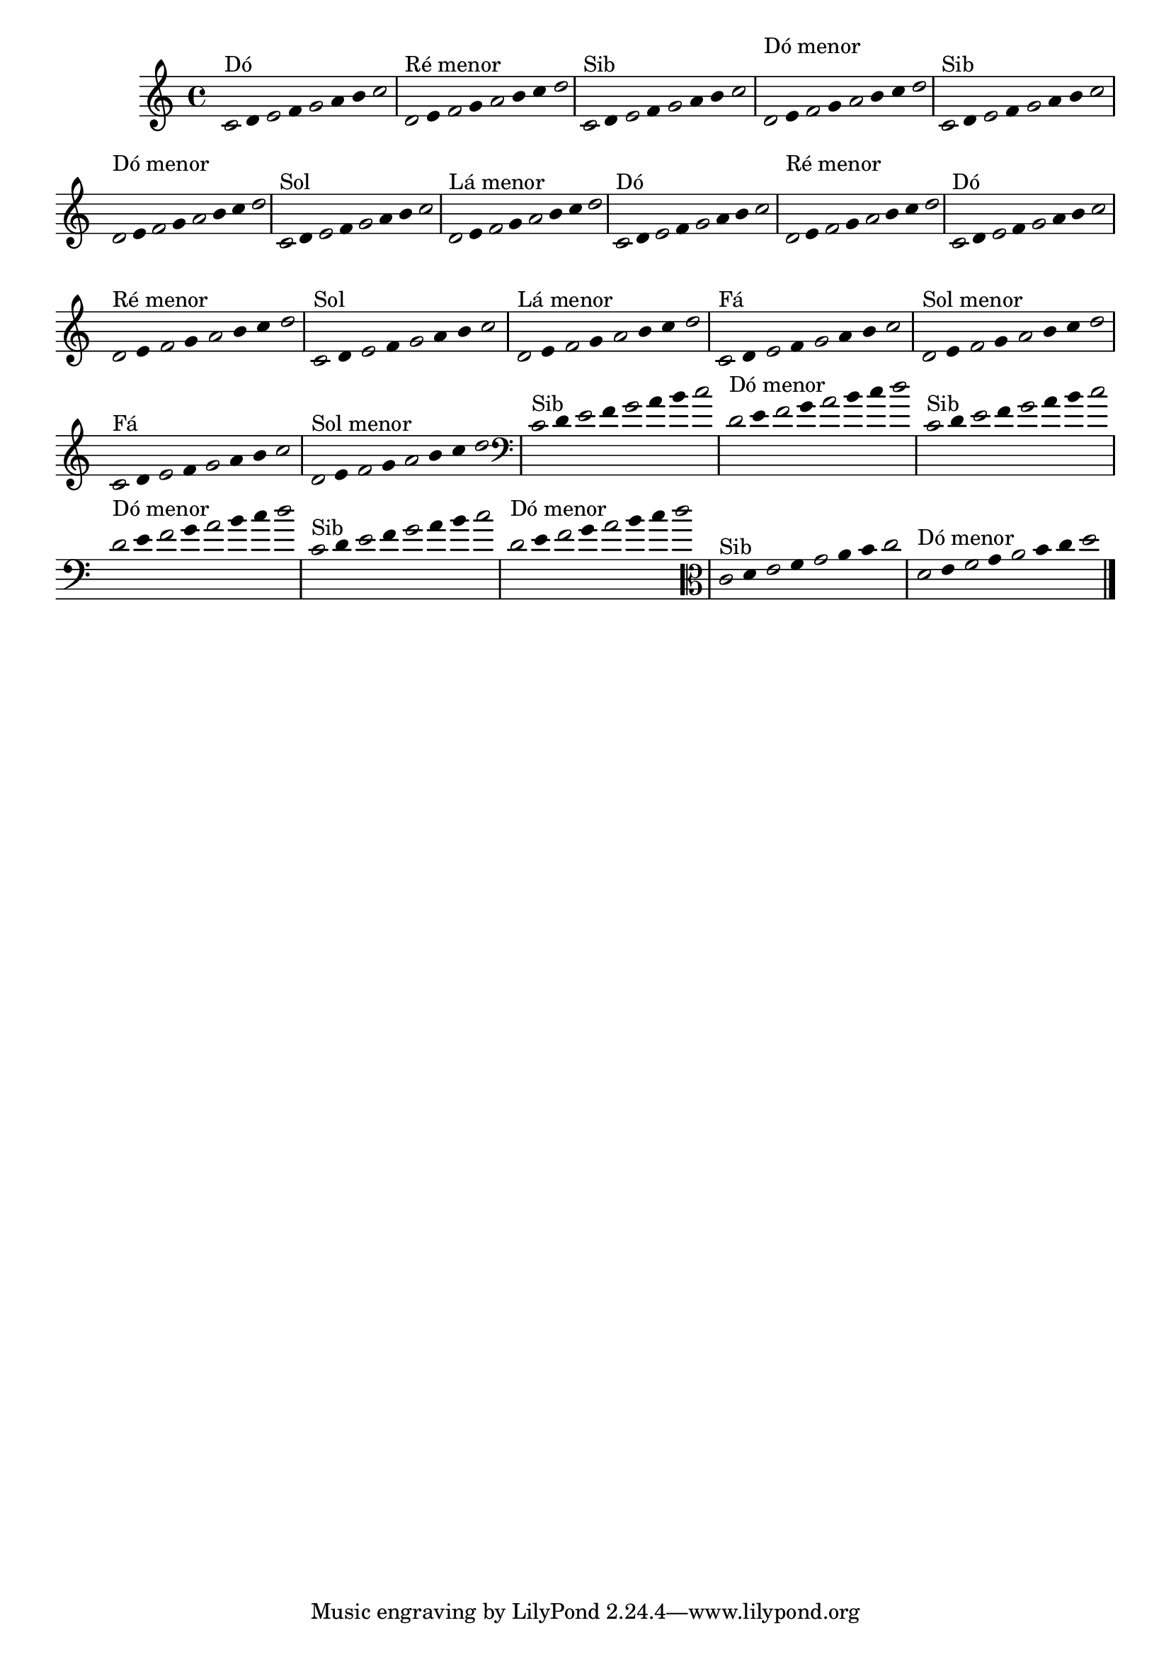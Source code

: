 \version "2.14.2"

%\header { texidoc="1 - Improvisando e Imitando com o Fa - Instrumentos em si bemol"}

\relative c' {

  \override Staff.TimeSignature #'style = #'()
  \time 4/4 
  \override Score.BarNumber #'transparent = ##t
                                %\override Score.RehearsalMark #'font-family = #'roman
  \override Score.RehearsalMark #'font-size = #-2
  \override Stem #'transparent = ##t
  \override Beam #'transparent = ##t

                                % CLARINETE

  \tag #'cl {


    \once \override Voice.NoteHead #'stencil = #ly:text-interface::print
    \once \override Voice.NoteHead #'text = #(make-musicglyph-markup "noteheads.s1")

    c8^\markup{Dó}
    d

    \once \override Voice.NoteHead #'stencil = #ly:text-interface::print
    \once \override Voice.NoteHead #'text = #(make-musicglyph-markup "noteheads.s1")

    e
    f

    \once \override Voice.NoteHead #'stencil = #ly:text-interface::print
    \once \override Voice.NoteHead #'text = #(make-musicglyph-markup "noteheads.s1")

    g
    a
    b

    \once \override Voice.NoteHead #'stencil = #ly:text-interface::print
    \once \override Voice.NoteHead #'text = #(make-musicglyph-markup "noteheads.s1")

    c



    \once \override Voice.NoteHead #'stencil = #ly:text-interface::print
    \once \override Voice.NoteHead #'text = #(make-musicglyph-markup "noteheads.s1")

    d,^\markup{Ré menor}
    e

    \once \override Voice.NoteHead #'stencil = #ly:text-interface::print
    \once \override Voice.NoteHead #'text = #(make-musicglyph-markup "noteheads.s1")

    f
    g

    \once \override Voice.NoteHead #'stencil = #ly:text-interface::print
    \once \override Voice.NoteHead #'text = #(make-musicglyph-markup "noteheads.s1")

    a
    b
    c

    \once \override Voice.NoteHead #'stencil = #ly:text-interface::print
    \once \override Voice.NoteHead #'text = #(make-musicglyph-markup "noteheads.s1")

    d


  }

                                % FLAUTA

  \tag #'fl {

    
    \once \override Voice.NoteHead #'stencil = #ly:text-interface::print
    \once \override Voice.NoteHead #'text = #(make-musicglyph-markup "noteheads.s1")

    c,8^\markup{Sib}
    d

    \once \override Voice.NoteHead #'stencil = #ly:text-interface::print
    \once \override Voice.NoteHead #'text = #(make-musicglyph-markup "noteheads.s1")

    e
    f

    \once \override Voice.NoteHead #'stencil = #ly:text-interface::print
    \once \override Voice.NoteHead #'text = #(make-musicglyph-markup "noteheads.s1")

    g
    a
    b

    \once \override Voice.NoteHead #'stencil = #ly:text-interface::print
    \once \override Voice.NoteHead #'text = #(make-musicglyph-markup "noteheads.s1")

    c



    \once \override Voice.NoteHead #'stencil = #ly:text-interface::print
    \once \override Voice.NoteHead #'text = #(make-musicglyph-markup "noteheads.s1")

    \once \override TextScript #'padding = #2.3
    d,^\markup{Dó menor}
    e

    \once \override Voice.NoteHead #'stencil = #ly:text-interface::print
    \once \override Voice.NoteHead #'text = #(make-musicglyph-markup "noteheads.s1")

    f
    g

    \once \override Voice.NoteHead #'stencil = #ly:text-interface::print
    \once \override Voice.NoteHead #'text = #(make-musicglyph-markup "noteheads.s1")

    a
    b
    c

    \once \override Voice.NoteHead #'stencil = #ly:text-interface::print
    \once \override Voice.NoteHead #'text = #(make-musicglyph-markup "noteheads.s1")

    d

  }


                                % OBOÉ

  \tag #'ob {

    
    \once \override Voice.NoteHead #'stencil = #ly:text-interface::print
    \once \override Voice.NoteHead #'text = #(make-musicglyph-markup "noteheads.s1")

    c,8^\markup{Sib}
    d

    \once \override Voice.NoteHead #'stencil = #ly:text-interface::print
    \once \override Voice.NoteHead #'text = #(make-musicglyph-markup "noteheads.s1")

    e
    f

    \once \override Voice.NoteHead #'stencil = #ly:text-interface::print
    \once \override Voice.NoteHead #'text = #(make-musicglyph-markup "noteheads.s1")

    g
    a
    b

    \once \override Voice.NoteHead #'stencil = #ly:text-interface::print
    \once \override Voice.NoteHead #'text = #(make-musicglyph-markup "noteheads.s1")

    c



    \once \override Voice.NoteHead #'stencil = #ly:text-interface::print
    \once \override Voice.NoteHead #'text = #(make-musicglyph-markup "noteheads.s1")

    \once \override TextScript #'padding = #2.3
    d,^\markup{Dó menor}
    e

    \once \override Voice.NoteHead #'stencil = #ly:text-interface::print
    \once \override Voice.NoteHead #'text = #(make-musicglyph-markup "noteheads.s1")

    f
    g

    \once \override Voice.NoteHead #'stencil = #ly:text-interface::print
    \once \override Voice.NoteHead #'text = #(make-musicglyph-markup "noteheads.s1")

    a
    b
    c

    \once \override Voice.NoteHead #'stencil = #ly:text-interface::print
    \once \override Voice.NoteHead #'text = #(make-musicglyph-markup "noteheads.s1")

    d

  }


                                % SAX ALTO

  \tag #'saxa {

    
    \once \override Voice.NoteHead #'stencil = #ly:text-interface::print
    \once \override Voice.NoteHead #'text = #(make-musicglyph-markup "noteheads.s1")

    c,8^\markup{Sol}
    d

    \once \override Voice.NoteHead #'stencil = #ly:text-interface::print
    \once \override Voice.NoteHead #'text = #(make-musicglyph-markup "noteheads.s1")

    e
    f

    \once \override Voice.NoteHead #'stencil = #ly:text-interface::print
    \once \override Voice.NoteHead #'text = #(make-musicglyph-markup "noteheads.s1")

    g
    a
    b

    \once \override Voice.NoteHead #'stencil = #ly:text-interface::print
    \once \override Voice.NoteHead #'text = #(make-musicglyph-markup "noteheads.s1")

    c



    \once \override Voice.NoteHead #'stencil = #ly:text-interface::print
    \once \override Voice.NoteHead #'text = #(make-musicglyph-markup "noteheads.s1")

    d,^\markup{Lá menor}
    e

    \once \override Voice.NoteHead #'stencil = #ly:text-interface::print
    \once \override Voice.NoteHead #'text = #(make-musicglyph-markup "noteheads.s1")

    f
    g

    \once \override Voice.NoteHead #'stencil = #ly:text-interface::print
    \once \override Voice.NoteHead #'text = #(make-musicglyph-markup "noteheads.s1")

    a
    b
    c

    \once \override Voice.NoteHead #'stencil = #ly:text-interface::print
    \once \override Voice.NoteHead #'text = #(make-musicglyph-markup "noteheads.s1")

    d

  }


                                % SAX TENOR

  \tag #'saxt {

    
    \once \override Voice.NoteHead #'stencil = #ly:text-interface::print
    \once \override Voice.NoteHead #'text = #(make-musicglyph-markup "noteheads.s1")

    c,8^\markup{Dó}
    d

    \once \override Voice.NoteHead #'stencil = #ly:text-interface::print
    \once \override Voice.NoteHead #'text = #(make-musicglyph-markup "noteheads.s1")

    e
    f

    \once \override Voice.NoteHead #'stencil = #ly:text-interface::print
    \once \override Voice.NoteHead #'text = #(make-musicglyph-markup "noteheads.s1")

    g
    a
    b

    \once \override Voice.NoteHead #'stencil = #ly:text-interface::print
    \once \override Voice.NoteHead #'text = #(make-musicglyph-markup "noteheads.s1")

    c



    \once \override Voice.NoteHead #'stencil = #ly:text-interface::print
    \once \override Voice.NoteHead #'text = #(make-musicglyph-markup "noteheads.s1")

    \once \override TextScript #'padding = #2.3
    d,^\markup{Ré menor}
    e

    \once \override Voice.NoteHead #'stencil = #ly:text-interface::print
    \once \override Voice.NoteHead #'text = #(make-musicglyph-markup "noteheads.s1")

    f
    g

    \once \override Voice.NoteHead #'stencil = #ly:text-interface::print
    \once \override Voice.NoteHead #'text = #(make-musicglyph-markup "noteheads.s1")

    a
    b
    c

    \once \override Voice.NoteHead #'stencil = #ly:text-interface::print
    \once \override Voice.NoteHead #'text = #(make-musicglyph-markup "noteheads.s1")

    d

  }


                                % TROMPETE

  \tag #'tpt {

    
    \once \override Voice.NoteHead #'stencil = #ly:text-interface::print
    \once \override Voice.NoteHead #'text = #(make-musicglyph-markup "noteheads.s1")

    c,8^\markup{Dó}
    d

    \once \override Voice.NoteHead #'stencil = #ly:text-interface::print
    \once \override Voice.NoteHead #'text = #(make-musicglyph-markup "noteheads.s1")

    e
    f

    \once \override Voice.NoteHead #'stencil = #ly:text-interface::print
    \once \override Voice.NoteHead #'text = #(make-musicglyph-markup "noteheads.s1")

    g
    a
    b

    \once \override Voice.NoteHead #'stencil = #ly:text-interface::print
    \once \override Voice.NoteHead #'text = #(make-musicglyph-markup "noteheads.s1")

    c



    \once \override Voice.NoteHead #'stencil = #ly:text-interface::print
    \once \override Voice.NoteHead #'text = #(make-musicglyph-markup "noteheads.s1")

    d,^\markup{Ré menor}
    e

    \once \override Voice.NoteHead #'stencil = #ly:text-interface::print
    \once \override Voice.NoteHead #'text = #(make-musicglyph-markup "noteheads.s1")

    f
    g

    \once \override Voice.NoteHead #'stencil = #ly:text-interface::print
    \once \override Voice.NoteHead #'text = #(make-musicglyph-markup "noteheads.s1")

    a
    b
    c

    \once \override Voice.NoteHead #'stencil = #ly:text-interface::print
    \once \override Voice.NoteHead #'text = #(make-musicglyph-markup "noteheads.s1")

    d

  }


                                % SAX GENES

  \tag #'saxg {

    
    \once \override Voice.NoteHead #'stencil = #ly:text-interface::print
    \once \override Voice.NoteHead #'text = #(make-musicglyph-markup "noteheads.s1")

    c,8^\markup{Sol}
    d

    \once \override Voice.NoteHead #'stencil = #ly:text-interface::print
    \once \override Voice.NoteHead #'text = #(make-musicglyph-markup "noteheads.s1")

    e
    f

    \once \override Voice.NoteHead #'stencil = #ly:text-interface::print
    \once \override Voice.NoteHead #'text = #(make-musicglyph-markup "noteheads.s1")

    g
    a
    b

    \once \override Voice.NoteHead #'stencil = #ly:text-interface::print
    \once \override Voice.NoteHead #'text = #(make-musicglyph-markup "noteheads.s1")

    c



    \once \override Voice.NoteHead #'stencil = #ly:text-interface::print
    \once \override Voice.NoteHead #'text = #(make-musicglyph-markup "noteheads.s1")

    d,^\markup{Lá menor}
    e

    \once \override Voice.NoteHead #'stencil = #ly:text-interface::print
    \once \override Voice.NoteHead #'text = #(make-musicglyph-markup "noteheads.s1")

    f
    g

    \once \override Voice.NoteHead #'stencil = #ly:text-interface::print
    \once \override Voice.NoteHead #'text = #(make-musicglyph-markup "noteheads.s1")

    a
    b
    c

    \once \override Voice.NoteHead #'stencil = #ly:text-interface::print
    \once \override Voice.NoteHead #'text = #(make-musicglyph-markup "noteheads.s1")

    d


  }


                                % TROMPA

  \tag #'tpa {

    
    \once \override Voice.NoteHead #'stencil = #ly:text-interface::print
    \once \override Voice.NoteHead #'text = #(make-musicglyph-markup "noteheads.s1")

    c,8^\markup{Fá}
    d

    \once \override Voice.NoteHead #'stencil = #ly:text-interface::print
    \once \override Voice.NoteHead #'text = #(make-musicglyph-markup "noteheads.s1")

    e
    f

    \once \override Voice.NoteHead #'stencil = #ly:text-interface::print
    \once \override Voice.NoteHead #'text = #(make-musicglyph-markup "noteheads.s1")

    g
    a
    b

    \once \override Voice.NoteHead #'stencil = #ly:text-interface::print
    \once \override Voice.NoteHead #'text = #(make-musicglyph-markup "noteheads.s1")

    c



    \once \override Voice.NoteHead #'stencil = #ly:text-interface::print
    \once \override Voice.NoteHead #'text = #(make-musicglyph-markup "noteheads.s1")

    d,^\markup{Sol menor}
    e

    \once \override Voice.NoteHead #'stencil = #ly:text-interface::print
    \once \override Voice.NoteHead #'text = #(make-musicglyph-markup "noteheads.s1")

    f
    g

    \once \override Voice.NoteHead #'stencil = #ly:text-interface::print
    \once \override Voice.NoteHead #'text = #(make-musicglyph-markup "noteheads.s1")

    a
    b
    c

    \once \override Voice.NoteHead #'stencil = #ly:text-interface::print
    \once \override Voice.NoteHead #'text = #(make-musicglyph-markup "noteheads.s1")

    d

  }

                                % TROMPA OP

  \tag #'tpaop {

    \once \override Voice.NoteHead #'stencil = #ly:text-interface::print
    \once \override Voice.NoteHead #'text = #(make-musicglyph-markup "noteheads.s1")

    c,8^\markup{Fá}
    d

    \once \override Voice.NoteHead #'stencil = #ly:text-interface::print
    \once \override Voice.NoteHead #'text = #(make-musicglyph-markup "noteheads.s1")

    e
    f

    \once \override Voice.NoteHead #'stencil = #ly:text-interface::print
    \once \override Voice.NoteHead #'text = #(make-musicglyph-markup "noteheads.s1")

    g
    a
    b

    \once \override Voice.NoteHead #'stencil = #ly:text-interface::print
    \once \override Voice.NoteHead #'text = #(make-musicglyph-markup "noteheads.s1")

    c



    \once \override Voice.NoteHead #'stencil = #ly:text-interface::print
    \once \override Voice.NoteHead #'text = #(make-musicglyph-markup "noteheads.s1")

    d,^\markup{Sol menor}
    e

    \once \override Voice.NoteHead #'stencil = #ly:text-interface::print
    \once \override Voice.NoteHead #'text = #(make-musicglyph-markup "noteheads.s1")

    f
    g

    \once \override Voice.NoteHead #'stencil = #ly:text-interface::print
    \once \override Voice.NoteHead #'text = #(make-musicglyph-markup "noteheads.s1")

    a
    b
    c

    \once \override Voice.NoteHead #'stencil = #ly:text-interface::print
    \once \override Voice.NoteHead #'text = #(make-musicglyph-markup "noteheads.s1")

    d

  }


                                % TROMBONE

  \tag #'tbn {

    \clef bass

    \once \override Voice.NoteHead #'stencil = #ly:text-interface::print
    \once \override Voice.NoteHead #'text = #(make-musicglyph-markup "noteheads.s1")

    c,8^\markup{Sib}
    d

    \once \override Voice.NoteHead #'stencil = #ly:text-interface::print
    \once \override Voice.NoteHead #'text = #(make-musicglyph-markup "noteheads.s1")

    e
    f

    \once \override Voice.NoteHead #'stencil = #ly:text-interface::print
    \once \override Voice.NoteHead #'text = #(make-musicglyph-markup "noteheads.s1")

    g
    a
    b

    \once \override Voice.NoteHead #'stencil = #ly:text-interface::print
    \once \override Voice.NoteHead #'text = #(make-musicglyph-markup "noteheads.s1")

    c



    \once \override Voice.NoteHead #'stencil = #ly:text-interface::print
    \once \override Voice.NoteHead #'text = #(make-musicglyph-markup "noteheads.s1")

    d,^\markup{Dó menor}
    e

    \once \override Voice.NoteHead #'stencil = #ly:text-interface::print
    \once \override Voice.NoteHead #'text = #(make-musicglyph-markup "noteheads.s1")

    f
    g

    \once \override Voice.NoteHead #'stencil = #ly:text-interface::print
    \once \override Voice.NoteHead #'text = #(make-musicglyph-markup "noteheads.s1")

    a
    b
    c

    \once \override Voice.NoteHead #'stencil = #ly:text-interface::print
    \once \override Voice.NoteHead #'text = #(make-musicglyph-markup "noteheads.s1")

    d

  }

                                % TUBA MIB

  \tag #'tbamib {

    \clef bass
    
    \once \override Voice.NoteHead #'stencil = #ly:text-interface::print
    \once \override Voice.NoteHead #'text = #(make-musicglyph-markup "noteheads.s1")

    c,8^\markup{Sib}
    d

    \once \override Voice.NoteHead #'stencil = #ly:text-interface::print
    \once \override Voice.NoteHead #'text = #(make-musicglyph-markup "noteheads.s1")

    e
    f

    \once \override Voice.NoteHead #'stencil = #ly:text-interface::print
    \once \override Voice.NoteHead #'text = #(make-musicglyph-markup "noteheads.s1")

    g
    a
    b

    \once \override Voice.NoteHead #'stencil = #ly:text-interface::print
    \once \override Voice.NoteHead #'text = #(make-musicglyph-markup "noteheads.s1")

    c



    \once \override Voice.NoteHead #'stencil = #ly:text-interface::print
    \once \override Voice.NoteHead #'text = #(make-musicglyph-markup "noteheads.s1")

    d,^\markup{Dó menor}
    e

    \once \override Voice.NoteHead #'stencil = #ly:text-interface::print
    \once \override Voice.NoteHead #'text = #(make-musicglyph-markup "noteheads.s1")

    f
    g

    \once \override Voice.NoteHead #'stencil = #ly:text-interface::print
    \once \override Voice.NoteHead #'text = #(make-musicglyph-markup "noteheads.s1")

    a
    b
    c

    \once \override Voice.NoteHead #'stencil = #ly:text-interface::print
    \once \override Voice.NoteHead #'text = #(make-musicglyph-markup "noteheads.s1")

    d

  }


                                % TUBA SIB

  \tag #'tbasib {

    \clef bass
    
    \once \override Voice.NoteHead #'stencil = #ly:text-interface::print
    \once \override Voice.NoteHead #'text = #(make-musicglyph-markup "noteheads.s1")

    c,8^\markup{Sib}
    d

    \once \override Voice.NoteHead #'stencil = #ly:text-interface::print
    \once \override Voice.NoteHead #'text = #(make-musicglyph-markup "noteheads.s1")

    e
    f

    \once \override Voice.NoteHead #'stencil = #ly:text-interface::print
    \once \override Voice.NoteHead #'text = #(make-musicglyph-markup "noteheads.s1")

    g
    a
    b

    \once \override Voice.NoteHead #'stencil = #ly:text-interface::print
    \once \override Voice.NoteHead #'text = #(make-musicglyph-markup "noteheads.s1")

    c



    \once \override Voice.NoteHead #'stencil = #ly:text-interface::print
    \once \override Voice.NoteHead #'text = #(make-musicglyph-markup "noteheads.s1")

    d,^\markup{Dó menor}
    e

    \once \override Voice.NoteHead #'stencil = #ly:text-interface::print
    \once \override Voice.NoteHead #'text = #(make-musicglyph-markup "noteheads.s1")

    f
    g

    \once \override Voice.NoteHead #'stencil = #ly:text-interface::print
    \once \override Voice.NoteHead #'text = #(make-musicglyph-markup "noteheads.s1")

    a
    b
    c

    \once \override Voice.NoteHead #'stencil = #ly:text-interface::print
    \once \override Voice.NoteHead #'text = #(make-musicglyph-markup "noteheads.s1")

    d

  }


                                % VIOLA

  \tag #'vla {
    \clef alto
    
    \once \override Voice.NoteHead #'stencil = #ly:text-interface::print
    \once \override Voice.NoteHead #'text = #(make-musicglyph-markup "noteheads.s1")

    c,8^\markup{Sib}
    d

    \once \override Voice.NoteHead #'stencil = #ly:text-interface::print
    \once \override Voice.NoteHead #'text = #(make-musicglyph-markup "noteheads.s1")

    e
    f

    \once \override Voice.NoteHead #'stencil = #ly:text-interface::print
    \once \override Voice.NoteHead #'text = #(make-musicglyph-markup "noteheads.s1")

    g
    a
    b

    \once \override Voice.NoteHead #'stencil = #ly:text-interface::print
    \once \override Voice.NoteHead #'text = #(make-musicglyph-markup "noteheads.s1")

    c



    \once \override Voice.NoteHead #'stencil = #ly:text-interface::print
    \once \override Voice.NoteHead #'text = #(make-musicglyph-markup "noteheads.s1")

    d,^\markup{Dó menor}
    e

    \once \override Voice.NoteHead #'stencil = #ly:text-interface::print
    \once \override Voice.NoteHead #'text = #(make-musicglyph-markup "noteheads.s1")

    f
    g

    \once \override Voice.NoteHead #'stencil = #ly:text-interface::print
    \once \override Voice.NoteHead #'text = #(make-musicglyph-markup "noteheads.s1")

    a
    b
    c

    \once \override Voice.NoteHead #'stencil = #ly:text-interface::print
    \once \override Voice.NoteHead #'text = #(make-musicglyph-markup "noteheads.s1")

    d

  }

                                % FINAL DO DOCUMENTO

  \bar "|."
}
